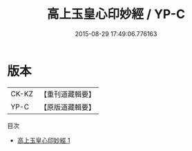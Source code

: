 #+TITLE: 高上玉皇心印妙經 / YP-C

#+DATE: 2015-08-29 17:49:06.776163
* 版本
 |     CK-KZ|【重刊道藏輯要】|
 |      YP-C|【原版道藏輯要】|
目次
 - [[file:KR5i0017_001.txt][高上玉皇心印妙經 1]]
